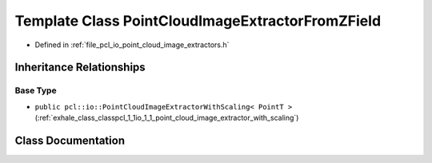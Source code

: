 .. _exhale_class_classpcl_1_1io_1_1_point_cloud_image_extractor_from_z_field:

Template Class PointCloudImageExtractorFromZField
=================================================

- Defined in :ref:`file_pcl_io_point_cloud_image_extractors.h`


Inheritance Relationships
-------------------------

Base Type
*********

- ``public pcl::io::PointCloudImageExtractorWithScaling< PointT >`` (:ref:`exhale_class_classpcl_1_1io_1_1_point_cloud_image_extractor_with_scaling`)


Class Documentation
-------------------


.. doxygenclass:: pcl::io::PointCloudImageExtractorFromZField
   :members:
   :protected-members:
   :undoc-members: